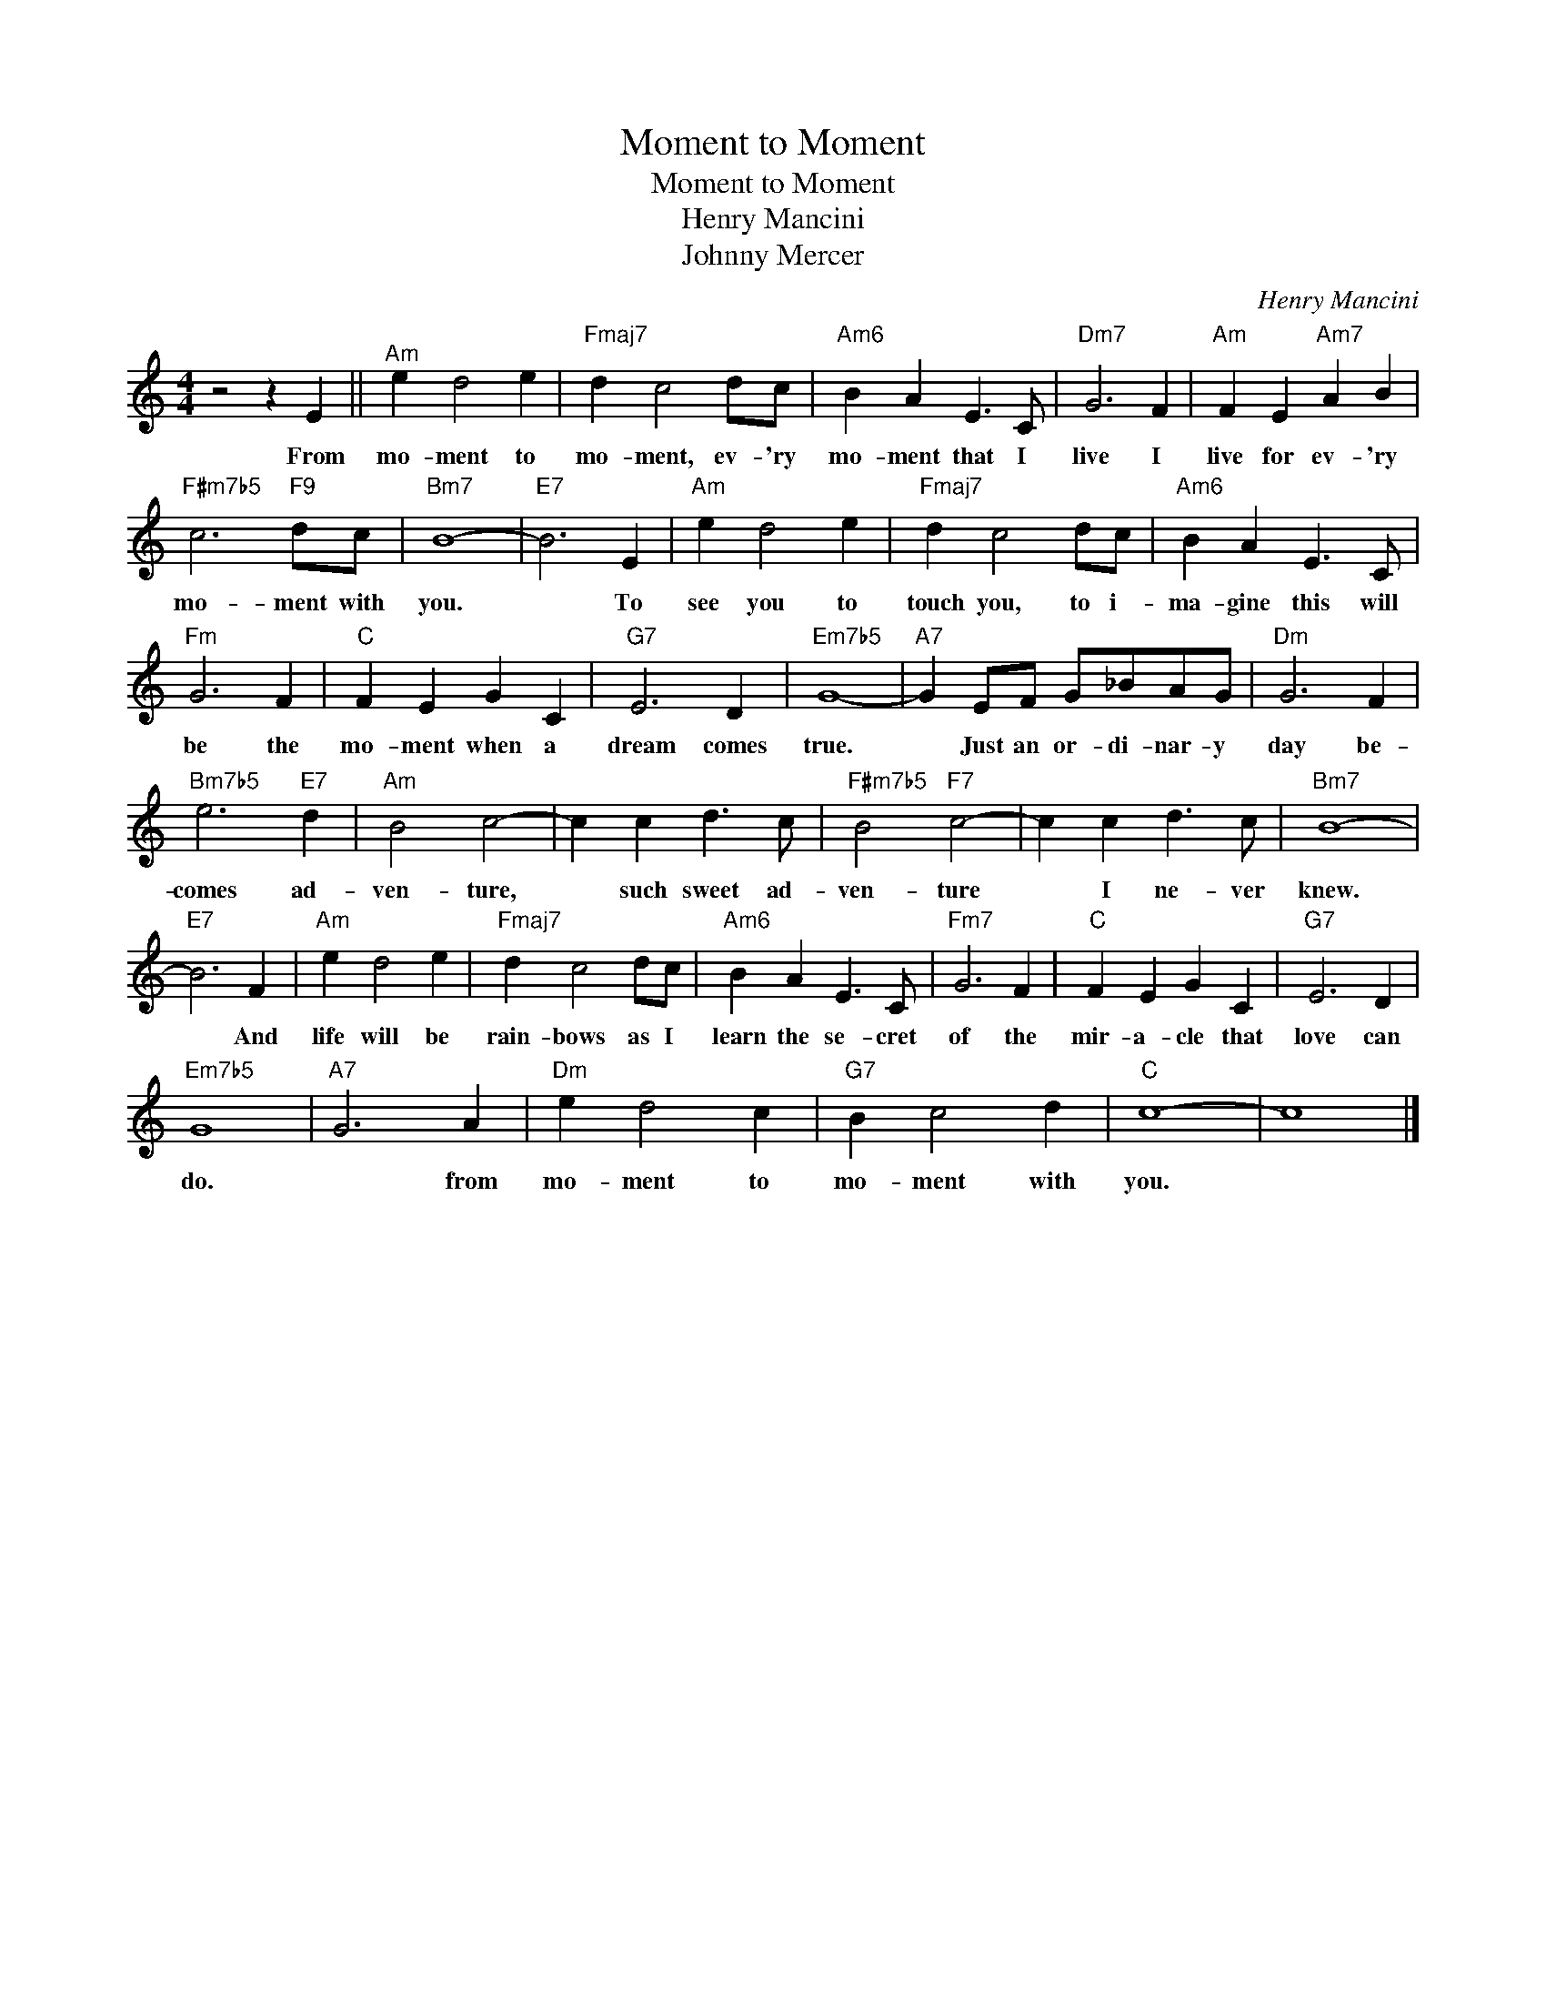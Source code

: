 X:1
T:Moment to Moment
T:Moment to Moment
T:Henry Mancini
T:Johnny Mercer
C:Henry Mancini
Z:All Rights Reserved
L:1/4
M:4/4
K:none
V:1 treble 
%%MIDI program 0
V:1
 z2 z E ||"^Am" e d2 e |"Fmaj7" d c2 d/c/ |"Am6" B A E3/2 C/ |"Dm7" G3 F |"Am" F E"Am7" A B | %6
w: From|mo- ment to|mo- ment, ev- 'ry|mo- ment that I|live I|live for ev- 'ry|
"F#m7b5" c3"F9" d/c/ |"Bm7" B4- |"E7" B3 E |"Am" e d2 e |"Fmaj7" d c2 d/c/ |"Am6" B A E3/2 C/ | %12
w: mo- ment with|you.|* To|see you to|touch you, to i-|ma- gine this will|
"Fm" G3 F |"C" F E G C |"G7" E3 D |"Em7b5" G4- |"A7" G E/F/ G/_B/A/G/ |"Dm" G3 F | %18
w: be the|mo- ment when a|dream comes|true.|* Just an or- di- nar- y|day be-|
"Bm7b5" e3"E7" d |"Am" B2 c2- | c c d3/2 c/ |"F#m7b5" B2"F7" c2- | c c d3/2 c/ |"Bm7" B4- | %24
w: comes ad-|ven- ture,|* such sweet ad-|ven- ture|* I ne- ver|knew.|
"E7" B3 F |"Am" e d2 e |"Fmaj7" d c2 d/c/ |"Am6" B A E3/2 C/ |"Fm7" G3 F |"C" F E G C |"G7" E3 D | %31
w: * And|life will be|rain- bows as I|learn the se- cret|of the|mir- a- cle that|love can|
"Em7b5" G4 |"A7" G3 A |"Dm" e d2 c |"G7" B c2 d |"C" c4- | c4 |] %37
w: do.|* from|mo- ment to|mo- ment with|you.||

